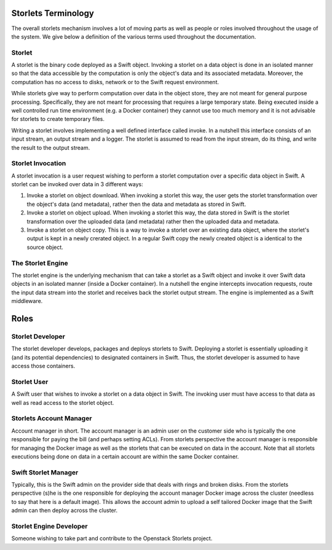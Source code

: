 Storlets Terminology
====================
The overall storlets mechanism involves a lot of moving parts as well as
people or roles involved throughout the usage of the system. We give below
a definition of the various terms used throughout the documentation.

Storlet
-------
A storlet is the binary code deployed as a Swift object. Invoking a storlet
on a data object is done in an isolated manner so that the data accessible
by the computation is only the object's data and its associated metadata.
Moreover, the computation has no access to disks, network or to the Swift
request environment.

While storlets give way to perform computation over data in the object store,
they are not meant for general purpose processing.
Specifically, they are not meant for processing that requires a large
temporary state. Being executed inside a well controlled run time environment
(e.g. a Docker container) they cannot use too much memory and it is not advisable
for storlets to create temporary files.

Writing a storlet involves implementing a well defined interface called invoke.
In a nutshell this interface consists of an input stream, an output stream and a logger.
The storlet is assumed to read from the input stream, do its thing, and write the result
to the output stream.

Storlet Invocation
------------------
A storlet invocation is a user request wishing to perform a storlet computation
over a specific data object in Swift. A storlet can be invoked over data in 3
different ways:

#. Invoke a storlet on object download. When invoking a storlet this way, the user
   gets the storlet transformation over the object's data (and metadata), rather then
   the data and metadata as stored in Swift.
#. Invoke a storlet on object upload. When invoking a storlet this way, the data
   stored in Swift is the storlet transformation over the uploaded data (and metadata)
   rather then the uploaded data and metadata.
#. Invoke a storlet on object copy. This is a way to invoke a storlet over an existing
   data object, where the storlet's output is kept in a newly crerated object. In a regular
   Swift copy the newly created object is a identical to the source object.

The Storlet Engine
------------------
The storlet engine is the underlying mechanism that can take a storlet as a Swift object
and invoke it over Swift data objects in an isolated manner (inside a Docker container).
In a nutshell the engine intercepts invocation requests, route the input data stream into
the storlet and receives back the storlet output stream. The engine is implemented as a Swift
middleware.

Roles
=====

Storlet Developer
-----------------
The storlet developer develops, packages and deploys storlets to Swift.
Deploying a storlet is essentially uploading it (and its potential
dependencies) to designated containers in Swift. Thus, the storlet
developer is assumed to have access those containers.

Storlet User
------------
A Swift user that wishes to invoke a storlet on a data object
in Swift. The invoking user must have access to that data as well
as read access to the storlet object.

Storlets Account Manager
------------------------
Account manager in short. The account manager is an admin user on
the customer side who is typically the one responsible for paying the bill
(and perhaps setting ACLs). From storlets perspective the account manager
is responsible for managing the Docker image as well as the storlets that
can be executed on data in the account. Note that all storlets executions
being done on data in a certain account are within the same Docker container.

Swift Storlet Manager
---------------------
Typically, this is the Swift admin on the provider side that deals with rings
and broken disks. From the storlets perspective (s)he is the one responsible
for deploying the account manager Docker image across the cluster (needless
to say that here is a default image).
This allows the account admin to upload a self tailored Docker image that the
Swift admin can then deploy across the cluster.

Storlet Engine Developer
------------------------
Someone wishing to take part and contribute to the Openstack Storlets project.

